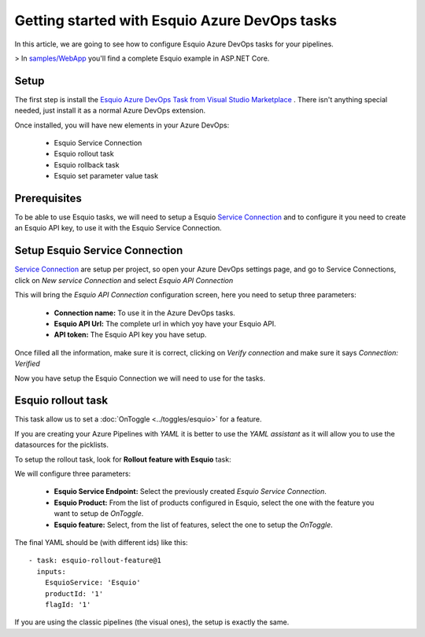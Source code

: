 Getting started with Esquio Azure DevOps tasks
============================================

In this article, we are going to see how to configure Esquio Azure DevOps tasks for your pipelines. 

> In `samples/WebApp <https://github.com/Xabaril/Esquio/tree/master/samples/WebApp>`_ you'll find a complete Esquio example in ASP.NET Core.

Setup
^^^^^
The first step is install the `Esquio Azure DevOps Task from Visual Studio Marketplace <https://marketplace.visualstudio.com/items?itemName=xabaril.esquio*extensions>`_ . There isn't anything special needed, just install it as a normal Azure DevOps extension.

Once installed, you will have new elements in your Azure DevOps:

    * Esquio Service Connection
    * Esquio rollout task
    * Esquio rollback task
    * Esquio set parameter value task

Prerequisites
^^^^^^^^^^^^^
To be able to use Esquio tasks, we will need to setup a Esquio `Service Connection  <https://docs.microsoft.com/en-us/azure/devops/pipelines/library/service-endpoints?view=azure-devops&tabs=yaml>`_ and to configure it you need to create an Esquio API key, to use it with the Esquio Service Connection.

Setup Esquio Service Connection
^^^^^^^^^^^^^^^^^^^^^^^^^^^^^^^
`Service Connection  <https://docs.microsoft.com/en-us/azure/devops/pipelines/library/service-endpoints?view=azure-devops&tabs=yaml>`_ are setup per project, so open your Azure DevOps settings page, and go to Service Connections, click on *New service Connection* and select *Esquio API Connection*

.. image:: ../images/service-connection.png

This will bring the *Esquio API Connection* configuration screen, here you need to setup three parameters:

    * **Connection name:** To use it in the Azure DevOps tasks.
    * **Esquio API Url:** The complete url in which yoy have your Esquio API.
    * **API token:** The Esquio API key you have setup.

.. image:: ../images/service-connection-form.png

Once filled all the information, make sure it is correct, clicking on *Verify connection* and make sure it says *Connection: Verified*

.. image:: ../images/service-connection-verified.png

Now you have setup the Esquio Connection we will need to use for the tasks.

Esquio rollout task
^^^^^^^^^^^^^^^^^^^
This task allow us to set a :doc:`OnToggle <../toggles/esquio>` for a feature.

If you are creating your Azure Pipelines with *YAML* it is better to use the *YAML assistant* as it will allow you to use the datasources for the picklists.

.. image:: ../images/pipeline-assistant.png

To setup the rollout task, look for **Rollout feature with Esquio** task:

.. image:: ../images/rollout-blank.png

We will configure three parameters:

    * **Esquio Service Endpoint:** Select the previously created *Esquio Service Connection*.
    * **Esquio Product:** From the list of products configured in Esquio, select the one with the feature you want to setup de *OnToggle*.
    * **Esquio feature:** Select, from the list of features, select the one to setup the *OnToggle*.

The final YAML should be (with different ids) like this::

        - task: esquio-rollout-feature@1
          inputs:
            EsquioService: 'Esquio'
            productId: '1'
            flagId: '1'

If you are using the classic pipelines (the visual ones), the setup is exactly the same.
